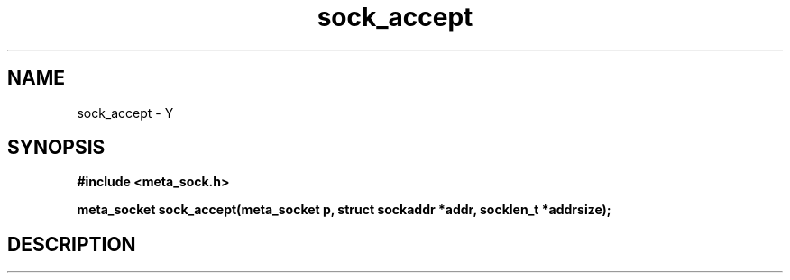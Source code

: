 .TH sock_accept 3 2016-01-30 "" "The Meta C Library"
.SH NAME
sock_accept \- Y
.SH SYNOPSIS
.B #include <meta_sock.h>
.sp
.BI "meta_socket sock_accept(meta_socket p, struct sockaddr *addr, socklen_t *addrsize);

.SH DESCRIPTION
.Nm
